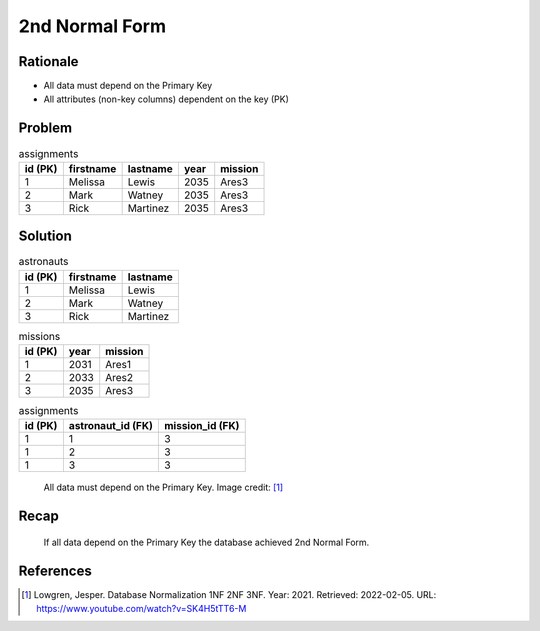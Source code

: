 2nd Normal Form
===============


Rationale
---------
* All data must depend on the Primary Key
* All attributes (non-key columns) dependent on the key (PK)


Problem
-------
.. csv-table:: assignments
    :header: id (PK), firstname, lastname, year, mission

    1, Melissa, Lewis, 2035, Ares3
    2, Mark, Watney, 2035, Ares3
    3, Rick, Martinez, 2035, Ares3


Solution
--------
.. csv-table:: astronauts
    :header: id (PK), firstname, lastname

    1, Melissa, Lewis
    2, Mark, Watney
    3, Rick, Martinez

.. csv-table:: missions
    :header: id (PK), year, mission

    1, 2031, Ares1
    2, 2033, Ares2
    3, 2035, Ares3

.. csv-table:: assignments
    :header: id (PK), astronaut_id (FK), mission_id (FK)

    1, 1, 3
    1, 2, 3
    1, 3, 3

.. figure:: img/normalform-2nd-primarykey.png

    All data must depend on the Primary Key.
    Image credit: [#Lowgren2021]_


Recap
-----
.. figure:: img/normalform-2nd-summary.png

    If all data depend on the Primary Key the database achieved
    2nd Normal Form.


References
----------
.. [#Lowgren2021]
   Lowgren, Jesper.
   Database Normalization 1NF 2NF 3NF.
   Year: 2021.
   Retrieved: 2022-02-05.
   URL: https://www.youtube.com/watch?v=SK4H5tTT6-M

